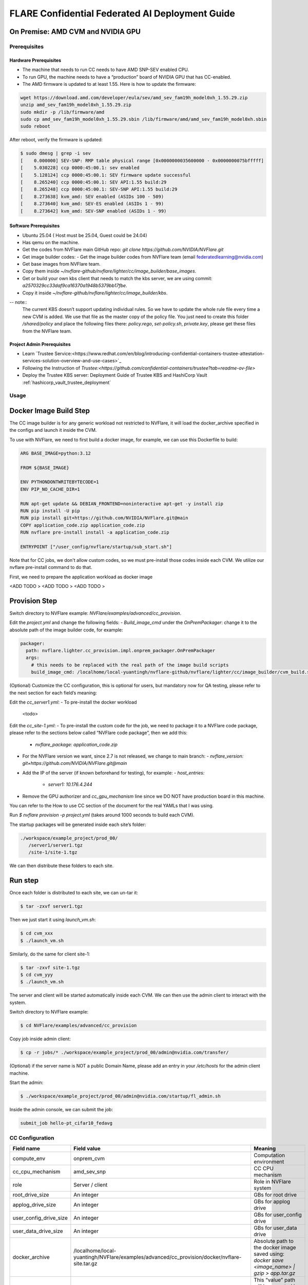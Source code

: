 .. _cc_deployment_guide:

################################################
FLARE Confidential Federated AI Deployment Guide
################################################

On Premise: AMD CVM and NVIDIA GPU
-----------------------------------

Prerequisites
=============

Hardware Prerequisites
^^^^^^^^^^^^^^^^^^^^^^

- The machine that needs to run CC needs to have AMD SNP-SEV enabled CPU.
- To run GPU, the machine needs to have a “production” board of NVIDIA GPU that has CC-enabled.
- The AMD firmware is updated to at least 1.55. Here is how to update the firmware:

.. code-block:: bash

   wget https://download.amd.com/developer/eula/sev/amd_sev_fam19h_model0xh_1.55.29.zip
   unzip amd_sev_fam19h_model0xh_1.55.29.zip
   sudo mkdir -p /lib/firmware/amd
   sudo cp amd_sev_fam19h_model0xh_1.55.29.sbin /lib/firmware/amd/amd_sev_fam19h_model0xh.sbin
   sudo reboot

After reboot, verify the firmware is updated:

.. code-block:: bash

   $ sudo dmesg | grep -i sev
   [    0.000000] SEV-SNP: RMP table physical range [0x0000000035600000 - 0x0000000075bfffff]
   [    5.030228] ccp 0000:45:00.1: sev enabled
   [    5.128124] ccp 0000:45:00.1: SEV firmware update successful
   [    8.265240] ccp 0000:45:00.1: SEV API:1.55 build:29
   [    8.265248] ccp 0000:45:00.1: SEV-SNP API:1.55 build:29
   [    8.273638] kvm_amd: SEV enabled (ASIDs 100 - 509)
   [    8.273640] kvm_amd: SEV-ES enabled (ASIDs 1 - 99)
   [    8.273642] kvm_amd: SEV-SNP enabled (ASIDs 1 - 99)

Software Prerequisites
^^^^^^^^^^^^^^^^^^^^^^

- Ubuntu 25.04 ( Host must be 25.04, Guest could be 24.04)
- Has qemu on the machine.
- Get the codes from NVFlare main GitHub repo: `git clone https://github.com/NVIDIA/NVFlare.git`
- Get image builder codes:
  - Get the image builder codes from NVFlare team (email federatedlearning@nvidia.com)
- Get base images from NVFlare team.
- Copy them inside `~/nvflare-github/nvflare/lighter/cc/image_builder/base_images`.
- Get or build your own kbs client that needs to match the kbs server, we are using commit: `a2570329cc33daf9ca16370a1948b5379bb17fbe`.
- Copy it inside `~/nvflare-github/nvflare/lighter/cc/image_builder/kbs`.
-- note::
    The current KBS doesn’t support updating individual rules.
    So we have to update the whole rule file every time a new CVM is added.
    We use that file as the master copy of the policy file.
    You just need to create this folder `/shared/policy` and place the following files
    there: `policy.rego`, `set-policy.sh`, `private.key`, please get these files from the NVFlare team.

Project Admin Prerequisites
^^^^^^^^^^^^^^^^^^^^^^^^^^^
- Learn `Trustee Service:<https://www.redhat.com/en/blog/introducing-confidential-containers-trustee-attestation-services-solution-overview-and-use-cases>`_
- Following the Instruction of `Trustee:<https://github.com/confidential-containers/trustee?tab=readme-ov-file>`
- Deploy the Trustee KBS server: Deployment Guide of Trustee KBS and HashiCorp Vault :ref:`hashicorp_vault_trustee_deployment`



Usage
=====

Docker Image Build Step
-----------------------

The CC image builder is for any generic workload not restricted to NVFlare, it will load the docker_archive specified in the configs and launch it inside the CVM.

To use with NVFlare, we need to first build a docker image, for example, we can use this Dockerfile to build:

.. code-block:: docker

   ARG BASE_IMAGE=python:3.12

   FROM ${BASE_IMAGE}

   ENV PYTHONDONTWRITEBYTECODE=1
   ENV PIP_NO_CACHE_DIR=1

   RUN apt-get update && DEBIAN_FRONTEND=noninteractive apt-get -y install zip
   RUN pip install -U pip
   RUN pip install git+https://github.com/NVIDIA/NVFlare.git@main
   COPY application_code.zip application_code.zip
   RUN nvflare pre-install install -a application_code.zip

   ENTRYPOINT ["/user_config/nvflare/startup/sub_start.sh"]

Note that for CC jobs, we don't allow custom codes, so we must pre-install those codes inside each CVM. We utilize our nvflare pre-install command to do that.

First, we need to prepare the application workload as docker image

<ADD TODO >
<ADD TODO >
<ADD TODO >


Provision Step
--------------

Switch directory to NVFlare example: `NVFlare/examples/advanced/cc_provision`.

Edit the `project.yml` and change the following fields:
- `Build_image_cmd` under the `OnPremPackager`: change it to the absolute path of the image builder code, for example:

.. code-block:: yaml

   packager:
     path: nvflare.lighter.cc_provision.impl.onprem_packager.OnPremPackager
     args:
       # this needs to be replaced with the real path of the image build scripts
       build_image_cmd: /localhome/local-yuantingh/nvflare-github/nvflare/lighter/cc/image_builder/cvm_build.sh

(Optional) Customize the CC configuration, this is optional for users, but mandatory now for QA testing, please refer to the next section for each field’s meaning:

Edit the `cc_server1.yml`:
- To pre-install the docker workload
    <todo>

Edit the `cc_site-1.yml`:
- To pre-install the custom code for the job, we need to package it to a NVFlare code package, please refer to the sections below called “NVFlare code package”, then we add this:
  - `nvflare_package: application_code.zip`
- For the NVFlare version we want, since 2.7 is not released, we change to main branch:
  - `nvflare_version: git+https://github.com/NVIDIA/NVFlare.git@main`
- Add the IP of the server (if known beforehand for testing), for example:
  - `host_entries:`
    - `server1: 10.176.4.244`
- Remove the GPU authorizer and `cc_gpu_mechanism` line since we DO NOT have production board in this machine.

You can refer to the How to use CC section of the document for the real YAMLs that I was using.

Run `$ nvflare provision -p project.yml` (takes around 1000 seconds to build each CVM).

The startup packages will be generated inside each site’s folder:

.. code-block:: text

   ./workspace/example_project/prod_00/
      /server1/server1.tgz
      /site-1/site-1.tgz

We can then distribute these folders to each site.

Run step
--------

Once each folder is distributed to each site, we can un-tar it:

.. code-block:: bash

   $ tar -zxvf server1.tgz

Then we just start it using `launch_vm.sh`:

.. code-block:: bash

   $ cd cvm_xxx
   $ ./launch_vm.sh

Similarly, do the same for client site-1:

.. code-block:: bash

   $ tar -zxvf site-1.tgz
   $ cd cvm_yyy
   $ ./launch_vm.sh

The server and client will be started automatically inside each CVM. We can then use the admin client to interact with the system.

Switch directory to NVFlare example:

.. code-block:: bash

   $ cd NVFlare/examples/advanced/cc_provision

Copy job inside admin client:

.. code-block:: bash

   $ cp -r jobs/* ./workspace/example_project/prod_00/admin@nvidia.com/transfer/

(Optional) if the server name is NOT a public Domain Name, please add an entry in your `/etc/hosts` for the admin client machine.

Start the admin:

.. code-block:: bash

   $ ./workspace/example_project/prod_00/admin@nvidia.com/startup/fl_admin.sh

Inside the admin console, we can submit the job:

.. code-block:: bash

   submit_job hello-pt_cifar10_fedavg

CC Configuration
================

.. list-table::
   :header-rows: 1

   * - Field name
     - Field value
     - Meaning
   * - compute_env
     - onprem_cvm
     - Computation environment
   * - cc_cpu_mechanism
     - amd_sev_snp
     - CC CPU mechanism
   * - role
     - Server / client
     - Role in NVFlare system
   * - root_drive_size
     - An integer
     - GBs for root drive
   * - applog_drive_size
     - An integer
     - GBs for applog drive
   * - user_config_drive_size
     - An integer
     - GBs for user_config drive
   * - user_data_drive_size
     - An integer
     - GBs for user_data drive
   * - docker_archive
     - /localhome/local-yuantingh/NVFlare/examples/advanced/cc_provision/docker/nvflare-site.tar.gz
     - Absolute path to the docker image saved using: `docker save <image_name> | gzip > app.tar.gz`
   * - user_config
     - A list of key-value pairs,
     - This “value” path will be mounted in the docker container inside “/user_config/[key]”
   * - cc_issuers
     - 
     - Contains lists of issuers that are implemented in NVFlare
   * - id
     - snp_authorizer
     - ID of the issuer
   * - path
     - "nvflare.app_opt.confidential_computing.snp_authorizer.SNPAuthorizer"
     - Path to the issuer class
   * - token_expiration
     - 100
     - Token expiration in seconds, needs to be less than “check_frequency”
   * - cc_attestation
     - 
     - 
   * - check_frequency
     - 120
     - In seconds, how frequent should we do attestation check


Reference YAMLs for testing on 10.176.200.152 machine
=====================================================

.. code-block:: yaml

   $ cat project_local.yml
   api_version: 3
   name: example_project
   description: NVIDIA FLARE sample project yaml file

   participants:
     # Change the name of the server (server1) to the Fully Qualified Domain Name
     # (FQDN) of the server, for example: server1.example.com.
     # Ensure that the FQDN is correctly mapped in the /etc/hosts file.
     - name: server1
       type: server
       org: nvidia
       fed_learn_port: 8002
       cc_config: cc_server1_local.yml
     - name: site-1
       type: client
       org: nvidia
       cc_config: cc_site-1_local.yml
       # Specifying listening_host will enable the creation of one pair of
       # certificate/private key for this client, allowing the client to function
       # as a server for 3rd-party integration.
       # The value must be a hostname that the external trainer can reach via the network.
       # listening_host: site-1-lh
     - name: admin@nvidia.com
       type: admin
       org: nvidia
       role: project_admin

   # The same methods in all builders are called in their order defined in builders section
   builders:
     - path: nvflare.lighter.impl.workspace.WorkspaceBuilder
     - path: nvflare.lighter.impl.static_file.StaticFileBuilder
       args:
         # config_folder can be set to inform NVIDIA FLARE where to get configuration
         config_folder: config

         # scheme for communication driver (currently supporting the default, grpc, only).
         # scheme: grpc

         # app_validator is used to verify if uploaded app has proper structures
         # if not set, no app_validator is included in fed_server.json
         # app_validator: PATH_TO_YOUR_OWN_APP_VALIDATOR

         # download_job_url is set to http://download.server.com/ as default in fed_server.json.  You can override this
         # to different url.
         # download_job_url: http://download.server.com/

         overseer_agent:
           path: nvflare.ha.dummy_overseer_agent.DummyOverseerAgent
           # if overseer_exists is true, args here are ignored.  Provisioning
           #   tool will fill role, name and other local parameters automatically.
           # if overseer_exists is false, args in this section will be used and the sp_end_point
           # must match the server defined above in the format of SERVER_NAME:FL_PORT:ADMIN_PORT
           #
           overseer_exists: false
           args:
             sp_end_point: server1:8002:8002

     - path: nvflare.lighter.impl.cert.CertBuilder
     - path: nvflare.lighter.impl.signature.SignatureBuilder
     - path: nvflare.lighter.cc_provision.impl.cc.CCBuilder
   packager:
     path: nvflare.lighter.cc_provision.impl.onprem_packager.OnPremPackager
     args:
       # this needs to be replace with the real path of the image build scripts
       build_image_cmd: /localhome/local-yuantingh/nvflare-github/nvflare/lighter/cc/image_builder/cvm_build.sh

.. code-block:: yaml

   $ cat cc_server1_local.yml
   compute_env: onprem_cvm
   cc_cpu_mechanism: amd_sev_snp
   role: server

   # All drive sizes are in GB
   root_drive_size: 30
   applog_drive_size: 1
   user_config_drive_size: 1
   user_data_drive_size: 1
   # Docker image archive saved using:
   # docker save <image_name> | gzip > app.tar.gz
   docker_archive: /localhome/local-yuantingh/NVFlare/examples/advanced/cc_provision/docker/nvflare-site.tar.gz
   # will be mount inside docker "/user_config/nvflare"
   user_config:
     nvflare: /tmp/startup_kits

   allowed_ports:
   - 8002

   cc_issuers:
     - id: snp_authorizer
       path: nvflare.app_opt.confidential_computing.snp_authorizer.SNPAuthorizer
       token_expiration: 100 # seconds, needs to be less than check_frequency

   cc_attestation:
     check_frequency: 120 # seconds
     failure_action: stop_job

.. code-block:: yaml

   $ cat cc_site-1_local.yml
   compute_env: onprem_cvm
   cc_cpu_mechanism: amd_sev_snp
   role: client

   # All drive sizes are in GB
   root_drive_size: 30
   applog_drive_size: 1
   user_config_drive_size: 1
   user_data_drive_size: 1
   # Docker image archive saved using:
   # docker save <image_name> | gzip > app.tar.gz
   docker_archive: /localhome/local-yuantingh/NVFlare/examples/advanced/cc_provision/docker/nvflare-site.tar.gz

   # for debugging purpose
   hosts_entries:
      server1: 10.176.200.152

   # will be mount inside docker "/user_config/nvflare"
   user_config:
     nvflare: /tmp/startup_kits

   cc_issuers:
     - id: snp_authorizer
       path: nvflare.app_opt.confidential_computing.snp_authorizer.SNPAuthorizer
       token_expiration: 100 # seconds, needs to be less than check_frequency

   cc_attestation:
     check_frequency: 120 # seconds
     failure_action: stop_job

